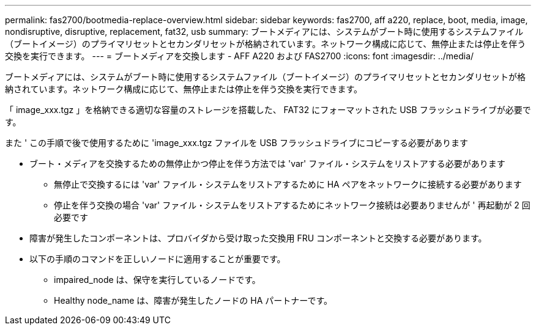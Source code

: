 ---
permalink: fas2700/bootmedia-replace-overview.html 
sidebar: sidebar 
keywords: fas2700, aff a220, replace, boot, media, image, nondisruptive, disruptive, replacement, fat32, usb 
summary: ブートメディアには、システムがブート時に使用するシステムファイル（ブートイメージ）のプライマリセットとセカンダリセットが格納されています。ネットワーク構成に応じて、無停止または停止を伴う交換を実行できます。 
---
= ブートメディアを交換します - AFF A220 および FAS2700
:icons: font
:imagesdir: ../media/


[role="lead"]
ブートメディアには、システムがブート時に使用するシステムファイル（ブートイメージ）のプライマリセットとセカンダリセットが格納されています。ネットワーク構成に応じて、無停止または停止を伴う交換を実行できます。

「 image_xxx.tgz 」を格納できる適切な容量のストレージを搭載した、 FAT32 にフォーマットされた USB フラッシュドライブが必要です。

また ' この手順で後で使用するために 'image_xxx.tgz ファイルを USB フラッシュドライブにコピーする必要があります

* ブート・メディアを交換するための無停止かつ停止を伴う方法では 'var' ファイル・システムをリストアする必要があります
+
** 無停止で交換するには 'var' ファイル・システムをリストアするために HA ペアをネットワークに接続する必要があります
** 停止を伴う交換の場合 'var' ファイル・システムをリストアするためにネットワーク接続は必要ありませんが ' 再起動が 2 回必要です


* 障害が発生したコンポーネントは、プロバイダから受け取った交換用 FRU コンポーネントと交換する必要があります。
* 以下の手順のコマンドを正しいノードに適用することが重要です。
+
** impaired_node は、保守を実行しているノードです。
** Healthy node_name は、障害が発生したノードの HA パートナーです。



